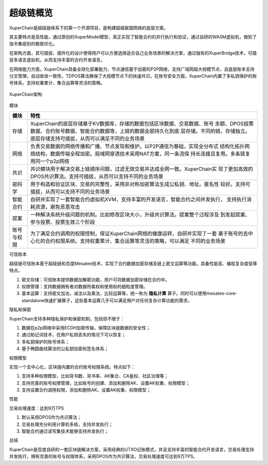 
.. _brief:

超级链概览
====

XuperChain是超级链体系下的第一个开源项目，是构建超级联盟网络的底层方案。

其主要特点是高性能，通过原创的XuperModel模型，真正实现了智能合约的并行执行和验证，通过自研的WASM虚拟机，做到了指令集级别的极致优化。

在架构方面，其可插拔、插件化的设计使得用户可以方便选择适合自己业务场景的解决方案，通过独有的XuperBridge技术，可插拔多语言虚拟机，从而支持丰富的合约开发语言。

在网络能力方面，XuperChain具备全球化部署能力，节点通信基于加密的P2P网络，支持广域网超大规模节点，且底层账本支持分叉管理，自动收敛一致性，TDPOS算法确保了大规模节点下的快速共识。在账号安全方面，XuperChain内置了多私钥保护的账号体系，支持权重累计、集合运算等灵活的策略。

.. figure:: /images/arch.png
    :alt: XuperChain架构
    :align: center
    
    XuperChain架构



模块

+------------+--------------------------------------------------------------------------------+
| 模块       | 特性                                                                           |
+============+================================================================================+
| 存储       | XuperChain的底层存储基于KV数据库，存储的数据包括区块数据、交易数据、账号       |
|            | 余额、DPOS投票数据、合约账号数据、智能合约数据等，上链的数据全部持久化到底     |
|            | 层存储。不同的链，存储独立。底层存储支持可插拔，从而可以满足不同的业务场景     |
+------------+--------------------------------------------------------------------------------+
| 网络       | 负责交易数据的网络传播和广播、节点发现和维护。以P2P通信为基础，实现全分布式    |
|            | 结构化拓扑网络结构，数据传输全程加密。局域网穿透技术采用NAT方案，同一条流保    |
|            | 持长连接且复用。多条链复用同一个p2p网络                                        |
+------------+--------------------------------------------------------------------------------+
| 共识       | 共识模块用于解决交易上链顺序问题，过滤无效交易并达成全网一致。XuperChain实     |
|            | 现了更加高效的DPOS共识算法。支持可插拔，从而可以支持不同的业务场景             |
+------------+--------------------------------------------------------------------------------+
| 密码学     | 用于构造和验证区块、交易的完整性，采用非对称加密算法生成公私钥、地址。匿名性   |
|            | 较好。支持可插拔，从而可以支持不同的业务场景                                   |
+------------+--------------------------------------------------------------------------------+
| 智能合约   | 自研并实现了一套智能合约虚拟机XVM，支持丰富的开发语言，智能合约之间并发执行，  |
|            | 支持执行消耗资源，避免恶意攻击                                                 |
+------------+--------------------------------------------------------------------------------+
| 提案       | 一种解决系统升级问题的机制。比如修改区块大小，升级共识算法。提案整个过程涉及   |
|            | 到发起提案、参与投票、投票生效三个阶段                                         |
+------------+--------------------------------------------------------------------------------+
| 账号与权限 | 为了满足合约调用的权限控制，保证XuperChain网络的健康运转，自研并实现了一套     |
|            | 基于账号的去中心化的合约权限系统。支持权重累计、集合运算等灵活的策略，可以满足 |
|            | 不同的业务场景                                                                 |
+------------+--------------------------------------------------------------------------------+

可信账本

超级链可信账本基于超级链和百度Mesatee技术，实现了合约数据加密存储及链上密文运算等功能。具备性能高、编程复杂度低等特点。

1. 密文存储：可信账本提供数据加解密功能，用户可将数据加密存储在合约中。
#. 权限管理：支持数据拥有者对数据所属权和使用权的细粒度管理。
#. 基本运算：支持密文加法，减法以及乘法，比较运算等，统一称为 **隐私计算** 算子。同时可以使用mesatee-core-standalone快速扩展算子，这些基本运算几乎可以满足用户对任何复杂计算功能的需求。


隐私和保密


XuperChain支持多种隐私保护和保密机制，包括但不限于：

1.  数据在p2p网络中采用ECDH加密传输，保障区块链数据的安全性；
#.  通过助记词技术，在用户私钥丢失的情况下可以恢复；
#.  多私钥保护的账号体系；
#.  基于椭圆曲线算法的公私钥加密和签名体系；

权限模型

实现一个去中心化，区块链内置的合约账号权限系统。特点如下：

1.  支持多种权限模型，比如背书数、背书率、AK集合、CA鉴权、社区治理等；
#.  支持完善的账号权限管理，比如账号的创建、添加和删除AK、设置AK权重、权限模型；
#.  支持设置合约调用权限，添加和删除AK、设置AK权重、权限模型；

性能


交易处理速度：达到9万TPS

1.  默认采用DPOS作为共识算法；
#.  交易处理充分利用计算机多核，支持并发执行；
#.  智能合约通过读写集技术能够支持并发执行；

总结


XuperChain是百度自研的一套区块链解决方案，采用经典的UTXO记账模式，并且支持丰富的智能合约开发语言，交易处理支持并发执行，拥有完善的账号与权限体系，采用DPOS作为共识算法，交易处理速度可达到9万TPS。
